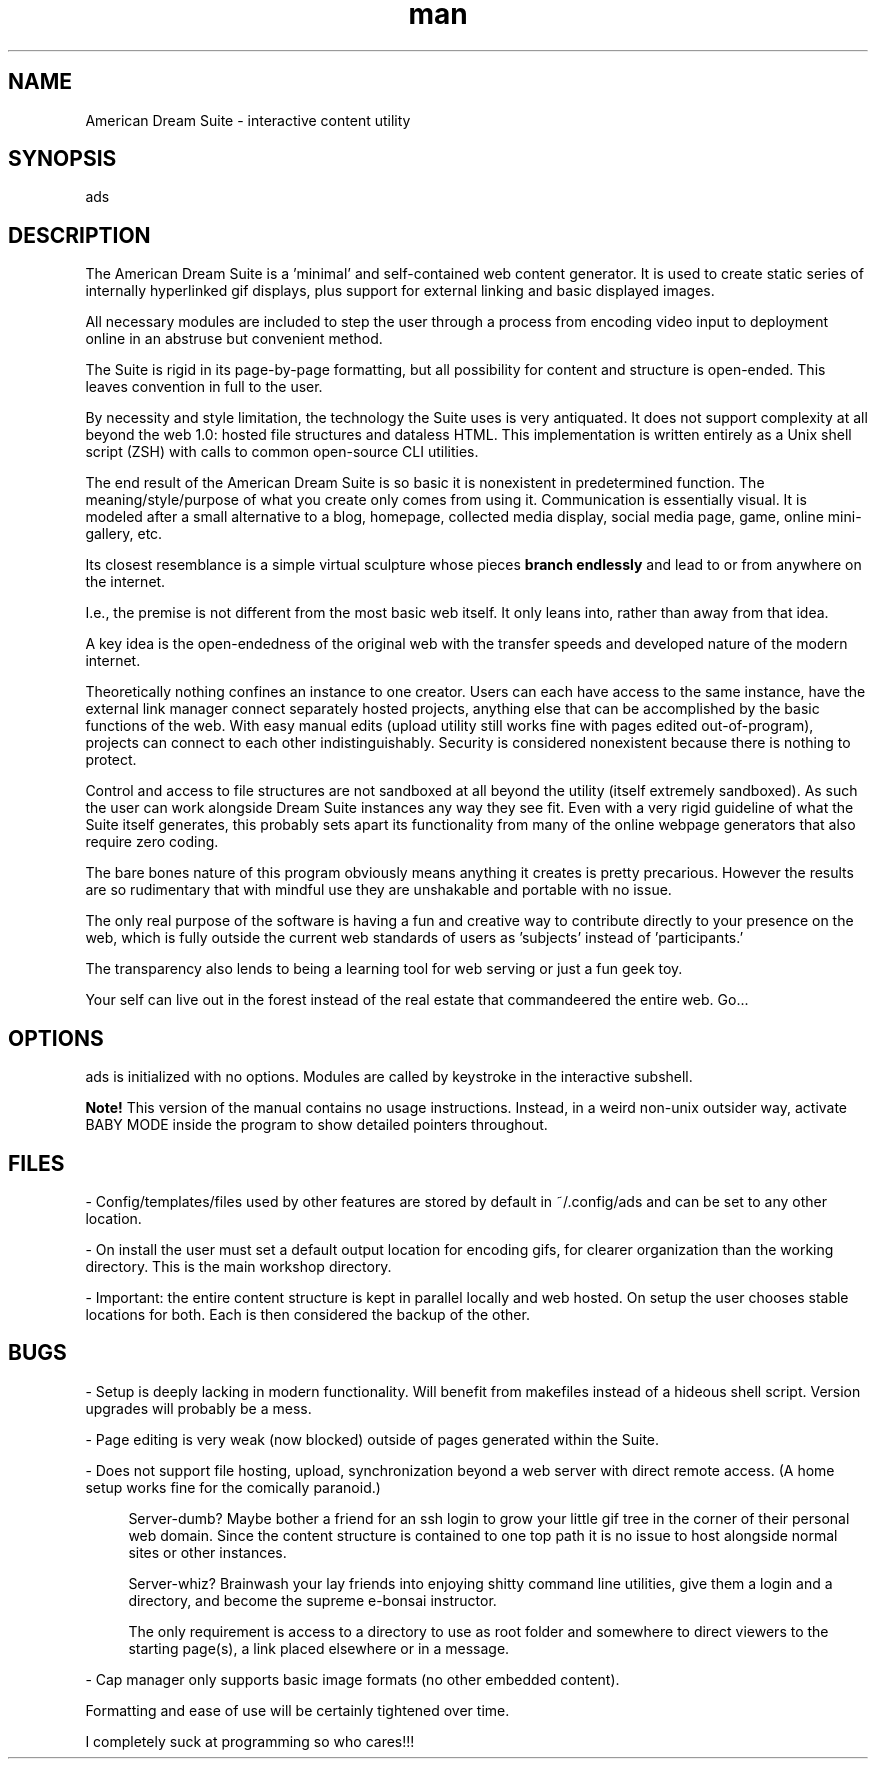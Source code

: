 .\" Manpage for ads.
.TH man 8 "09 February 2021" "1.0" "ads man page"
.SH NAME
American Dream Suite \- interactive content utility
.SH SYNOPSIS
ads
.SH DESCRIPTION
The American Dream Suite is a 'minimal' and self-contained web content generator. It is used to create static series of internally hyperlinked gif displays, plus support for external linking and basic displayed images.

All necessary modules are included to step the user through a process from encoding video input to deployment online in an abstruse but convenient method.

The Suite is rigid in its page-by-page formatting, but all possibility for content and structure is open-ended. This leaves convention in full to the user.

By necessity and style limitation, the technology the Suite uses is very antiquated. It does not support complexity at all beyond the web 1.0: hosted file structures and dataless HTML. This implementation is written entirely as a Unix shell script (ZSH) with calls to common open-source CLI utilities.

The end result of the American Dream Suite is so basic it is nonexistent in predetermined function. The meaning/style/purpose of what you create only comes from using it. Communication is essentially visual. It is modeled after a small alternative to a blog, homepage, collected media display, social media page, game, online mini-gallery, etc.

.RB "Its closest resemblance is a simple virtual sculpture whose pieces " "branch endlessly" " and lead to or from anywhere on the internet."

I.e., the premise is not different from the most basic web itself. It only leans into, rather than away from that idea.

A key idea is the open-endedness of the original web with the transfer speeds and developed nature of the modern internet.

Theoretically nothing confines an instance to one creator. Users can each have access to the same instance, have the external link manager connect separately hosted projects, anything else that can be accomplished by the basic functions of the web. With easy manual edits (upload utility still works fine with pages edited out-of-program), projects can connect to each other indistinguishably. Security is considered nonexistent because there is nothing to protect.

Control and access to file structures are not sandboxed at all beyond the utility (itself extremely sandboxed). As such the user can work alongside Dream Suite instances any way they see fit. Even with a very rigid guideline of what the Suite itself generates, this probably sets apart its functionality from many of the online webpage generators that also require zero coding.

The bare bones nature of this program obviously means anything it creates is pretty precarious. However the results are so rudimentary that with mindful use they are unshakable and portable with no issue.

The only real purpose of the software is having a fun and creative way to contribute directly to your presence on the web, which is fully outside the current web standards of users as 'subjects' instead of 'participants.'

The transparency also lends to being a learning tool for web serving or just a fun geek toy.

Your self can live out in the forest instead of the real estate that commandeered the entire web. Go...
.SH OPTIONS
ads is initialized with no options. Modules are called by keystroke in the interactive subshell.

.B Note!
This version of the manual contains no usage instructions. Instead, in a weird non-unix outsider way, activate BABY MODE inside the program to show detailed pointers throughout.

.SH FILES
\- Config/templates/files used by other features are stored by default in ~/.config/ads and can be set to any other location.

\- On install the user must set a default output location for encoding gifs, for clearer organization than the working directory. This is the main workshop directory.

\- Important: the entire content structure is kept in parallel locally and web hosted. On setup the user chooses stable locations for both. Each is then considered the backup of the other.
.SH BUGS
\- Setup is deeply lacking in modern functionality. Will benefit from makefiles instead of a hideous shell script. Version upgrades will probably be a mess.

\- Page editing is very weak (now blocked) outside of pages generated within the Suite.

\- Does not support file hosting, upload, synchronization beyond a web server with direct remote access. (A home setup works fine for the comically paranoid.)

.RS 4
Server-dumb? Maybe bother a friend for an ssh login to grow your little gif tree in the corner of their personal web domain. Since the content structure is contained to one top path it is no issue to host alongside normal sites or other instances.

Server-whiz? Brainwash your lay friends into enjoying shitty command line utilities, give them a login and a directory, and become the supreme e-bonsai instructor.

The only requirement is access to a directory to use as root folder and somewhere to direct viewers to the starting page(s), a link placed elsewhere or in a message.
.RE

\- Cap manager only supports basic image formats (no other embedded content).

Formatting and ease of use will be certainly tightened over time.

I completely suck at programming so who cares!!!